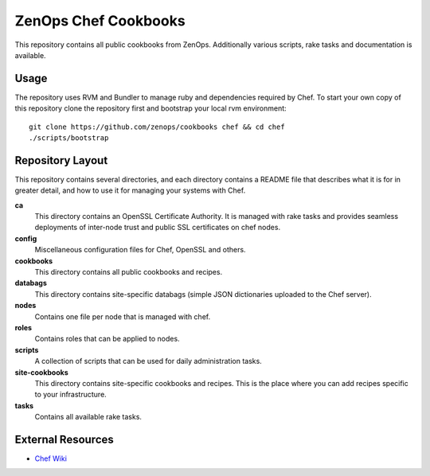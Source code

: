 ZenOps Chef Cookbooks
=====================

This repository contains all public cookbooks from ZenOps. Additionally various
scripts, rake tasks and documentation is available.

Usage
-----

The repository uses RVM and Bundler to manage ruby and dependencies required by
Chef. To start your own copy of this repository clone the repository first and
bootstrap your local rvm environment::

  git clone https://github.com/zenops/cookbooks chef && cd chef
  ./scripts/bootstrap

Repository Layout
-----------------

This repository contains several directories, and each directory contains a
README file that describes what it is for in greater detail, and how to use it
for managing your systems with Chef.

**ca**
   This directory contains an OpenSSL Certificate Authority. It is managed with
   rake tasks and provides seamless deployments of inter-node trust and public
   SSL certificates on chef nodes.

**config**
   Miscellaneous configuration files for Chef, OpenSSL and others.

**cookbooks**
   This directory contains all public cookbooks and recipes.

**databags**
   This directory contains site-specific databags (simple JSON dictionaries
   uploaded to the Chef server).

**nodes**
   Contains one file per node that is managed with chef.

**roles**
   Contains roles that can be applied to nodes.

**scripts**
   A collection of scripts that can be used for daily administration tasks.

**site-cookbooks**
   This directory contains site-specific cookbooks and recipes. This is the
   place where you can add recipes specific to your infrastructure.

**tasks**
   Contains all available rake tasks.

External Resources
------------------

* `Chef Wiki <http://wiki.opscode.com/display/chef/Home>`_
